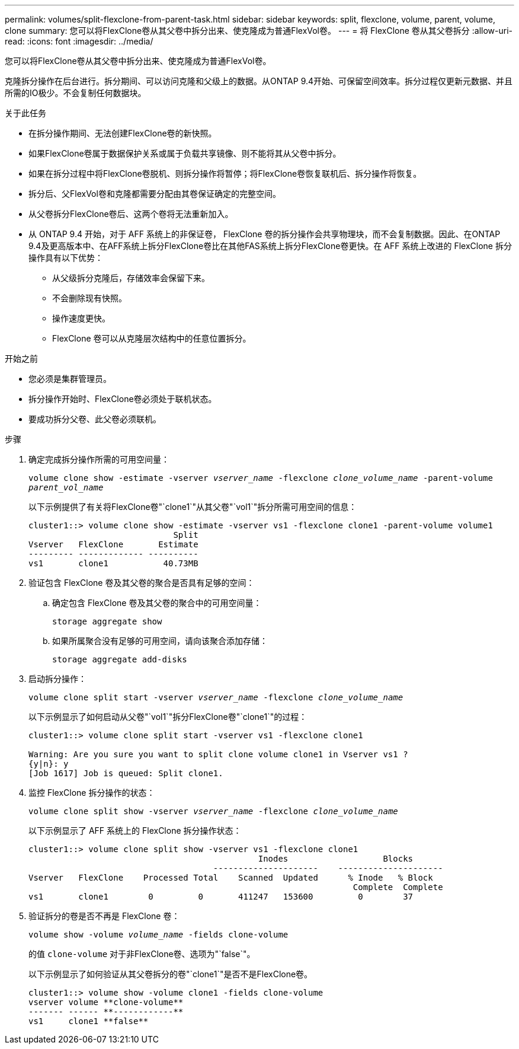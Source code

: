 ---
permalink: volumes/split-flexclone-from-parent-task.html 
sidebar: sidebar 
keywords: split, flexclone, volume, parent, volume, clone 
summary: 您可以将FlexClone卷从其父卷中拆分出来、使克隆成为普通FlexVol卷。 
---
= 将 FlexClone 卷从其父卷拆分
:allow-uri-read: 
:icons: font
:imagesdir: ../media/


[role="lead"]
您可以将FlexClone卷从其父卷中拆分出来、使克隆成为普通FlexVol卷。

克隆拆分操作在后台进行。拆分期间、可以访问克隆和父级上的数据。从ONTAP 9.4开始、可保留空间效率。拆分过程仅更新元数据、并且所需的IO极少。不会复制任何数据块。

.关于此任务
* 在拆分操作期间、无法创建FlexClone卷的新快照。
* 如果FlexClone卷属于数据保护关系或属于负载共享镜像、则不能将其从父卷中拆分。
* 如果在拆分过程中将FlexClone卷脱机、则拆分操作将暂停；将FlexClone卷恢复联机后、拆分操作将恢复。
* 拆分后、父FlexVol卷和克隆都需要分配由其卷保证确定的完整空间。
* 从父卷拆分FlexClone卷后、这两个卷将无法重新加入。
* 从 ONTAP 9.4 开始，对于 AFF 系统上的非保证卷， FlexClone 卷的拆分操作会共享物理块，而不会复制数据。因此、在ONTAP 9.4及更高版本中、在AFF系统上拆分FlexClone卷比在其他FAS系统上拆分FlexClone卷更快。在 AFF 系统上改进的 FlexClone 拆分操作具有以下优势：
+
** 从父级拆分克隆后，存储效率会保留下来。
** 不会删除现有快照。
** 操作速度更快。
** FlexClone 卷可以从克隆层次结构中的任意位置拆分。




.开始之前
* 您必须是集群管理员。
* 拆分操作开始时、FlexClone卷必须处于联机状态。
* 要成功拆分父卷、此父卷必须联机。


.步骤
. 确定完成拆分操作所需的可用空间量：
+
`volume clone show -estimate -vserver _vserver_name_ -flexclone _clone_volume_name_ -parent-volume _parent_vol_name_`

+
以下示例提供了有关将FlexClone卷"`clone1`"从其父卷"`vol1`"拆分所需可用空间的信息：

+
[listing]
----
cluster1::> volume clone show -estimate -vserver vs1 -flexclone clone1 -parent-volume volume1
                             Split
Vserver   FlexClone       Estimate
--------- ------------- ----------
vs1       clone1           40.73MB
----
. 验证包含 FlexClone 卷及其父卷的聚合是否具有足够的空间：
+
.. 确定包含 FlexClone 卷及其父卷的聚合中的可用空间量：
+
`storage aggregate show`

.. 如果所属聚合没有足够的可用空间，请向该聚合添加存储：
+
`storage aggregate add-disks`



. 启动拆分操作：
+
`volume clone split start -vserver _vserver_name_ -flexclone _clone_volume_name_`

+
以下示例显示了如何启动从父卷"`vol1`"拆分FlexClone卷"`clone1`"的过程：

+
[listing]
----
cluster1::> volume clone split start -vserver vs1 -flexclone clone1

Warning: Are you sure you want to split clone volume clone1 in Vserver vs1 ?
{y|n}: y
[Job 1617] Job is queued: Split clone1.
----
. 监控 FlexClone 拆分操作的状态：
+
`volume clone split show -vserver _vserver_name_ -flexclone _clone_volume_name_`

+
以下示例显示了 AFF 系统上的 FlexClone 拆分操作状态：

+
[listing]
----
cluster1::> volume clone split show -vserver vs1 -flexclone clone1
                                              Inodes                   Blocks
                                     ---------------------    ---------------------
Vserver   FlexClone    Processed Total    Scanned  Updated      % Inode   % Block
                                                                 Complete  Complete
vs1       clone1        0         0       411247   153600         0        37
----
. 验证拆分的卷是否不再是 FlexClone 卷：
+
`volume show -volume _volume_name_ -fields clone-volume`

+
的值 `clone-volume` 对于非FlexClone卷、选项为"`false`"。

+
以下示例显示了如何验证从其父卷拆分的卷"`clone1`"是否不是FlexClone卷。

+
[listing]
----
cluster1::> volume show -volume clone1 -fields clone-volume
vserver volume **clone-volume**
------- ------ **------------**
vs1     clone1 **false**
----

